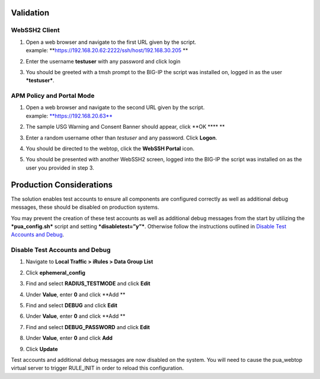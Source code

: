 Validation
==========

WebSSH2 Client
--------------

1. | Open a web browser and navigate to the first URL given by the
     script.
   | example: **https://192.168.20.62:2222/ssh/host/192.168.30.205 **

2. | Enter the username **testuser** with any password and click login
   | |image0|

3. | You should be greeted with a tmsh prompt to the BIG-IP the script
     was installed on, logged in as the user ***testuser***.
   | |image1|

APM Policy and Portal Mode
--------------------------

1. | Open a web browser and navigate to the second URL given by the
     script.
   | example: `**https://192.168.20.63** <https://192.168.20.63>`__

2. The sample USG Warning and Consent Banner should appear, click **OK
   **\ |image2|\ **
   **

3. | Enter a random username other than *testuser* and any password.
     Click **Logon**.
   | |image3|

4. | You should be directed to the webtop, click the **WebSSH Portal**
     icon.
   | |image4|

5. You should be presented with another WebSSH2 screen, logged into the
   BIG-IP the script was installed on as the user you provided in step
   3. |image5|

Production Considerations
=========================

The solution enables test accounts to ensure all components are
configured correctly as well as additional debug messages, these should
be disabled on production systems.

You may prevent the creation of these test accounts as well as
additional debug messages from the start by utilizing the
***pua\_config.sh*** script and setting ***disabletest=”y”***. Otherwise
follow the instructions outlined in `Disable Test Accounts and
Debug <#disable-test-accounts-and-debug>`__.

Disable Test Accounts and Debug
-------------------------------

1. Navigate to **Local Traffic > iRules > Data Group List**

2. Click **ephemeral\_config**

3. Find and select **RADIUS\_TESTMODE** and click **Edit**

4. Under **Value**, enter **0** and click **Add
   **\ |image6|

5. Find and select **DEBUG** and click **Edit**

6. Under **Value**, enter **0** and click **Add
   **\ |image7|

7. Find and select **DEBUG\_PASSWORD** and click **Edit**

8. | Under **Value**, enter **0** and click **Add**
   | |image8|

9. Click **Update**

Test accounts and additional debug messages are now disabled on the
system. You will need to cause the pua\_webtop virtual server to trigger
RULE\_INIT in order to reload this configuration.

.. |image0| image:: images/image1.png
   :width: 3.86000in
   :height: 2.15000in
.. |image1| image:: images/image2.png
   :width: 4.27000in
   :height: 2.68000in
.. |image2| image:: images/image3.png
   :width: 5.50972in
   :height: 1.74590in
.. |image3| image:: images/image4.png
   :width: 2.94000in
   :height: 2.64000in
.. |image4| image:: images/image5.png
   :width: 3.32000in
   :height: 2.68000in
.. |image5| image:: images/image6.png
   :width: 4.64000in
   :height: 1.96000in
.. |image6| image:: images/image7.png
   :width: 2.82000in
   :height: 3.63000in
.. |image7| image:: images/image8.png
   :width: 2.77000in
   :height: 1.96000in
.. |image8| image:: images/image9.png
   :width: 2.77000in
   :height: 2.01000in
